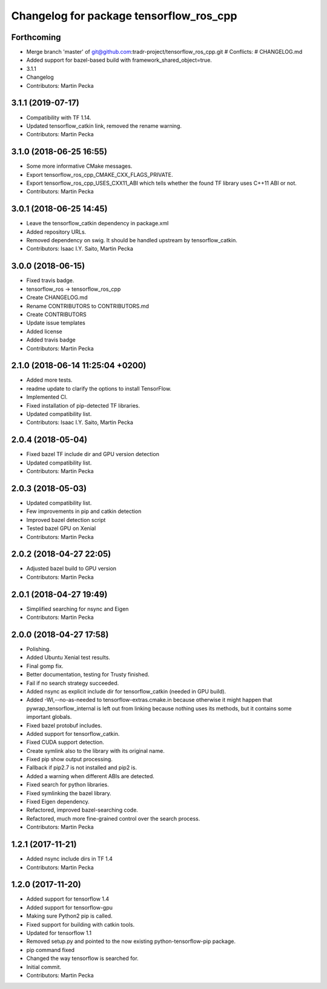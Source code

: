 ^^^^^^^^^^^^^^^^^^^^^^^^^^^^^^^^^^^^^^^^
Changelog for package tensorflow_ros_cpp
^^^^^^^^^^^^^^^^^^^^^^^^^^^^^^^^^^^^^^^^

Forthcoming
-----------
* Merge branch 'master' of git@github.com:tradr-project/tensorflow_ros_cpp.git
  # Conflicts:
  #	CHANGELOG.md
* Added support for bazel-based build with framework_shared_object=true.
* 3.1.1
* Changelog
* Contributors: Martin Pecka

3.1.1 (2019-07-17)
------------------
* Compatibility with TF 1.14.
* Updated tensorflow_catkin link, removed the rename warning.
* Contributors: Martin Pecka

3.1.0 (2018-06-25 16:55)
------------------------
* Some more informative CMake messages.
* Export tensorflow_ros_cpp_CMAKE_CXX_FLAGS_PRIVATE.
* Export tensorflow_ros_cpp_USES_CXX11_ABI which tells whether the found
  TF library uses C++11 ABI or not.
* Contributors: Martin Pecka

3.0.1 (2018-06-25 14:45)
------------------------
* Leave the tensorflow_catkin dependency in package.xml
* Added repository URLs.
* Removed dependency on swig. It should be handled upstream by tensorflow_catkin.
* Contributors: Isaac I.Y. Saito, Martin Pecka

3.0.0 (2018-06-15)
------------------
* Fixed travis badge.
* tensorflow_ros -> tensorflow_ros_cpp
* Create CHANGELOG.md
* Rename CONTRIBUTORS to CONTRIBUTORS.md
* Create CONTRIBUTORS
* Update issue templates
* Added license
* Added travis badge
* Contributors: Martin Pecka

2.1.0 (2018-06-14 11:25:04 +0200)
---------------------------------
* Added more tests.
* readme update to clarify the options to install TensorFlow.
* Implemented CI.
* Fixed installation of pip-detected TF libraries.
* Updated compatibility list.
* Contributors: Isaac I.Y. Saito, Martin Pecka

2.0.4 (2018-05-04)
------------------
* Fixed bazel TF include dir and GPU version detection
* Updated compatibility list.
* Contributors: Martin Pecka

2.0.3 (2018-05-03)
------------------
* Updated compatibility list.
* Few improvements in pip and catkin detection
* Improved bazel detection script
* Tested bazel GPU on Xenial
* Contributors: Martin Pecka

2.0.2 (2018-04-27 22:05)
------------------------
* Adjusted bazel build to GPU version
* Contributors: Martin Pecka

2.0.1 (2018-04-27 19:49)
------------------------
* Simplified searching for nsync and Eigen
* Contributors: Martin Pecka

2.0.0 (2018-04-27 17:58)
------------------------
* Polishing.
* Added Ubuntu Xenial test results.
* Final gomp fix.
* Better documentation, testing for Trusty finished.
* Fail if no search strategy succeeded.
* Added nsync as explicit include dir for tensorflow_catkin (needed in GPU build).
* Added -Wl,--no-as-needed to tensorflow-extras.cmake.in because otherwise
  it might happen that pywrap_tensorflow_internal is left out from linking
  because nothing uses its methods, but it contains some important globals.
* Fixed bazel protobuf includes.
* Added support for tensorflow_catkin.
* Fixed CUDA support detection.
* Create symlink also to the library with its original name.
* Fixed pip show output processing.
* Fallback if pip2.7 is not installed and pip2 is.
* Added a warning when different ABIs are detected.
* Fixed search for python libraries.
* Fixed symlinking the bazel library.
* Fixed Eigen dependency.
* Refactored, improved bazel-searching code.
* Refactored, much more fine-grained control over the search process.
* Contributors: Martin Pecka

1.2.1 (2017-11-21)
------------------
* Added nsync include dirs in TF 1.4
* Contributors: Martin Pecka

1.2.0 (2017-11-20)
------------------
* Added support for tensorflow 1.4
* Added support for tensorflow-gpu
* Making sure Python2 pip is called.
* Fixed support for building with catkin tools.
* Updated for tensorflow 1.1
* Removed setup.py and pointed to the now existing python-tensorflow-pip package.
* pip command fixed
* Changed the way tensorflow is searched for.
* Initial commit.
* Contributors: Martin Pecka
